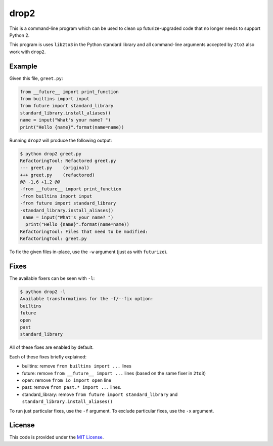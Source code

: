 drop2
=====

This is a command-line program which can be used to clean up futurize-upgraded code that no longer needs to support Python 2.

This program is uses ``lib2to3`` in the Python standard library and all command-line arguments accepted by ``2to3`` also work with ``drop2``.


Example
-------

Given this file, ``greet.py``:

.. code-block:: python

    from __future__ import print_function
    from builtins import input
    from future import standard_library
    standard_library.install_aliases()
    name = input("What's your name? ")
    print("Hello {name}".format(name=name))

Running ``drop2`` will produce the following output:

.. code-block:: diff

    $ python drop2 greet.py
    RefactoringTool: Refactored greet.py
    --- greet.py    (original)
    +++ greet.py    (refactored)
    @@ -1,6 +1,2 @@
    -from __future__ import print_function
    -from builtins import input
    -from future import standard_library
    -standard_library.install_aliases()
     name = input("What's your name? ")
      print("Hello {name}".format(name=name))
    RefactoringTool: Files that need to be modified:
    RefactoringTool: greet.py

To fix the given files in-place, use the ``-w`` argument (just as with ``futurize``).


Fixes
-----

The available fixers can be seen with ``-l``:

.. code-block:: bash

    $ python drop2 -l
    Available transformations for the -f/--fix option:
    builtins
    future
    open
    past
    standard_library

All of these fixes are enabled by default.

Each of these fixes briefly explained:

- builtins: remove ``from builtins import ...`` lines
- future: remove ``from __future__ import ...`` lines (based on the same fixer in ``2to3``)
- open: remove ``from io import open`` line
- past: remove ``from past.* import ...`` lines.
- standard_library: remove ``from future import standard_library`` and ``standard_library.install_aliases()``

To run just particular fixes, use the ``-f`` argument.
To exclude particular fixes, use the ``-x`` argument.


License
-------

This code is provided under the `MIT License <https://th.mit-license.org>`_.
